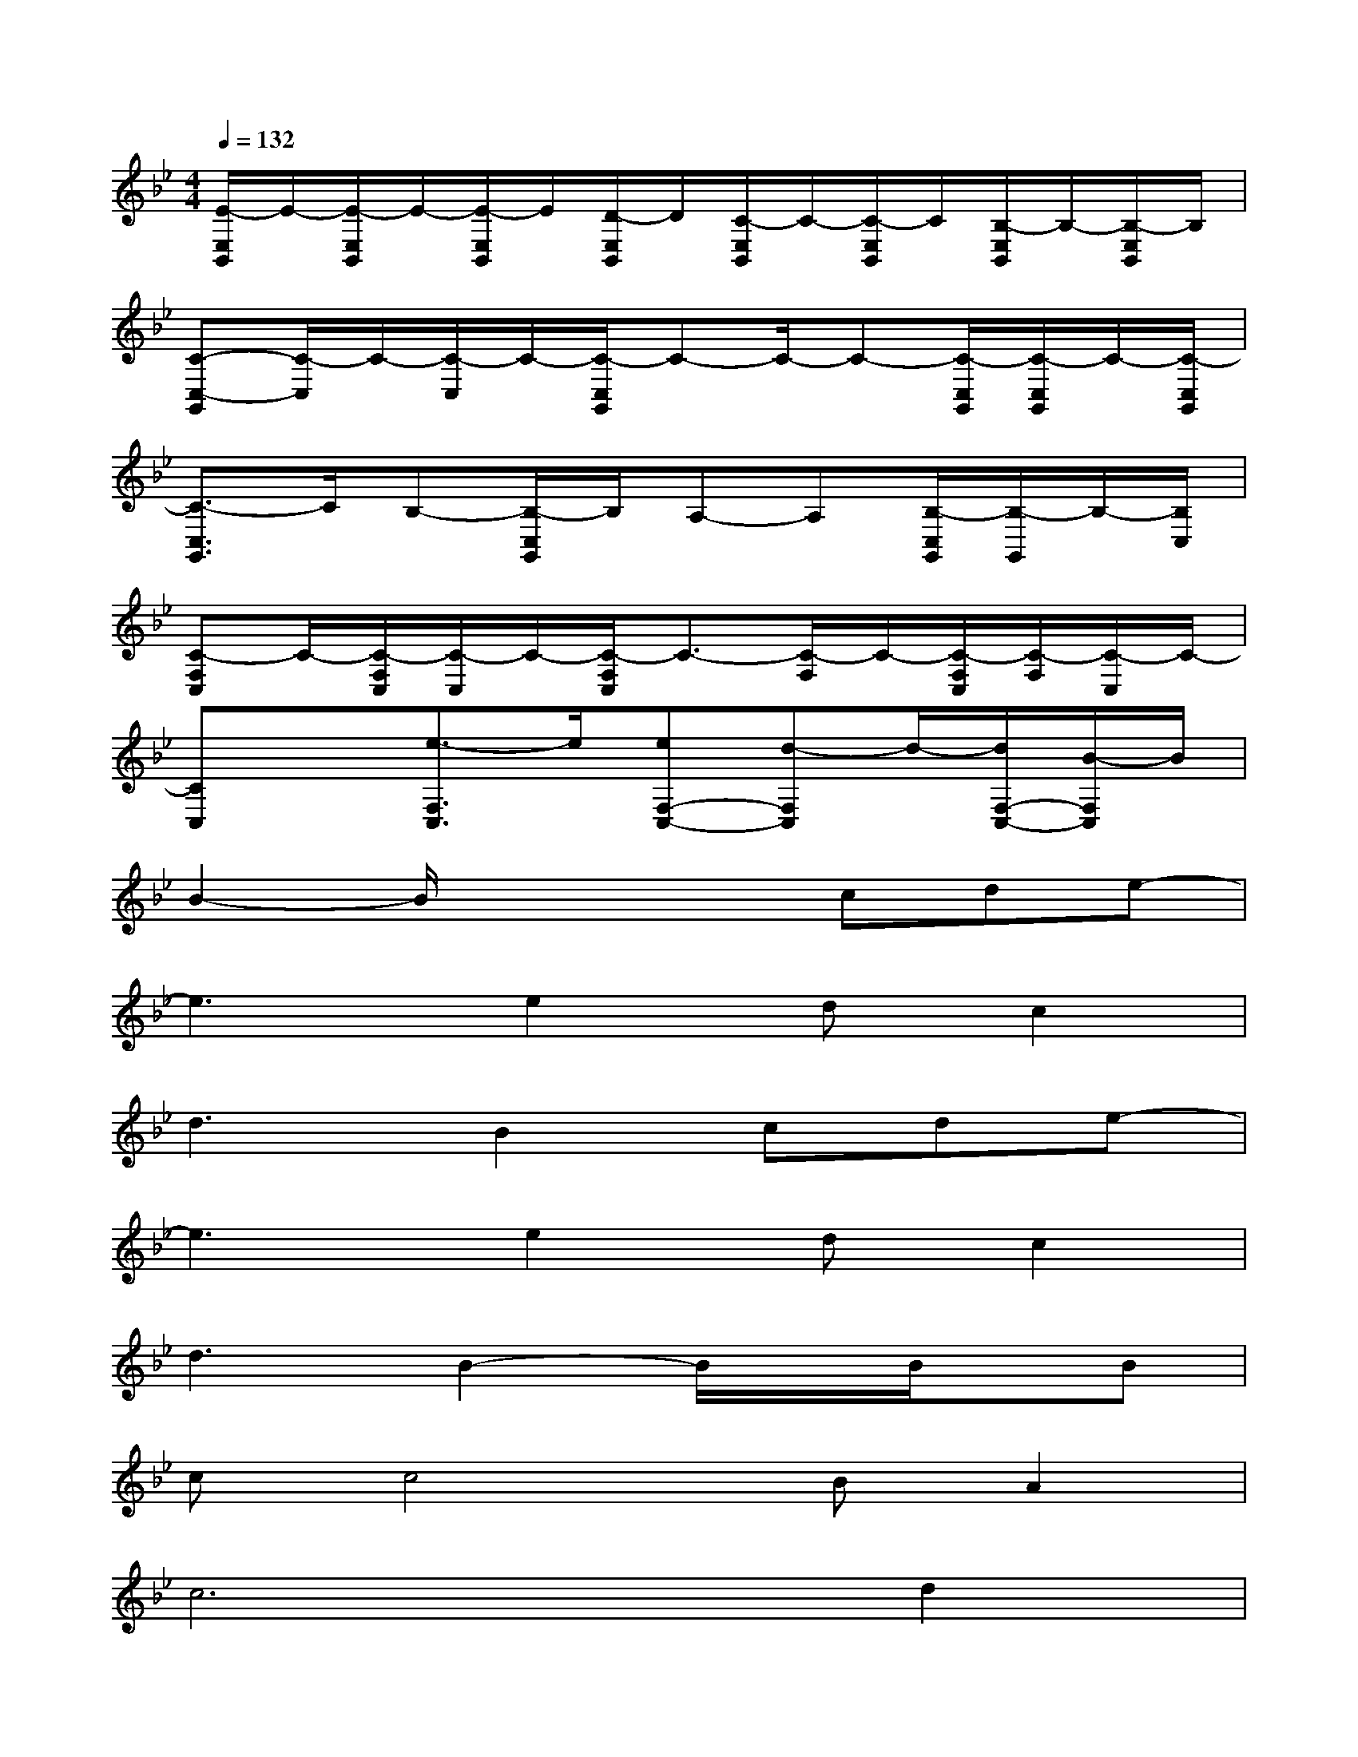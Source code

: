 X:1
T:
M:4/4
L:1/8
Q:1/4=132
K:Bb%2flats
V:1
[E/2-E,/2B,,/2]E/2-[E/2-E,/2B,,/2]E/2-[E/2-E,/2B,,/2]E/2[D/2-E,/2B,,/2]D/2[C/2-E,/2B,,/2]C/2-[C/2-E,/2B,,/2]C/2[B,/2-E,/2B,,/2]B,/2-[B,/2-E,/2B,,/2]B,/2|
[C-C,-G,,][C/2-C,/2]C/2-[C/2-C,/2]C/2-[C/2-C,/2G,,/2]C-C/2-C-[C/2-C,/2G,,/2][C/2-C,/2G,,/2]C/2-[C/2-C,/2G,,/2]|
[C3/2-C,3/2G,,3/2]C/2B,-[B,/2-C,/2G,,/2]B,/2A,-A,[B,/2-C,/2G,,/2][B,/2-G,,/2]B,/2-[B,/2C,/2]|
[C-F,C,]C/2-[C/2-F,/2C,/2][C/2-C,/2]C/2-[C/2-F,/2C,/2]C3/2-[C/2-F,/2]C/2-[C/2-F,/2C,/2][C/2-F,/2][C/2-C,/2]C/2-|
[CC,]x[e3/2-F,3/2C,3/2]e/2[eF,-C,-][d-F,C,]d/2-[d/2F,/2-C,/2-][B/2-F,/2C,/2]B/2|
B2-B/2x2x/2cde-|
e3e2dc2|
d3B2cde-|
e3e2dc2|
d3B2-B/2x/2B/2x/2B|
cc4BA2|
c4>d4|
B4-Bcde-|
e2-e/2x/2e2dc2|
d3B2cde-|
e3e2dc2